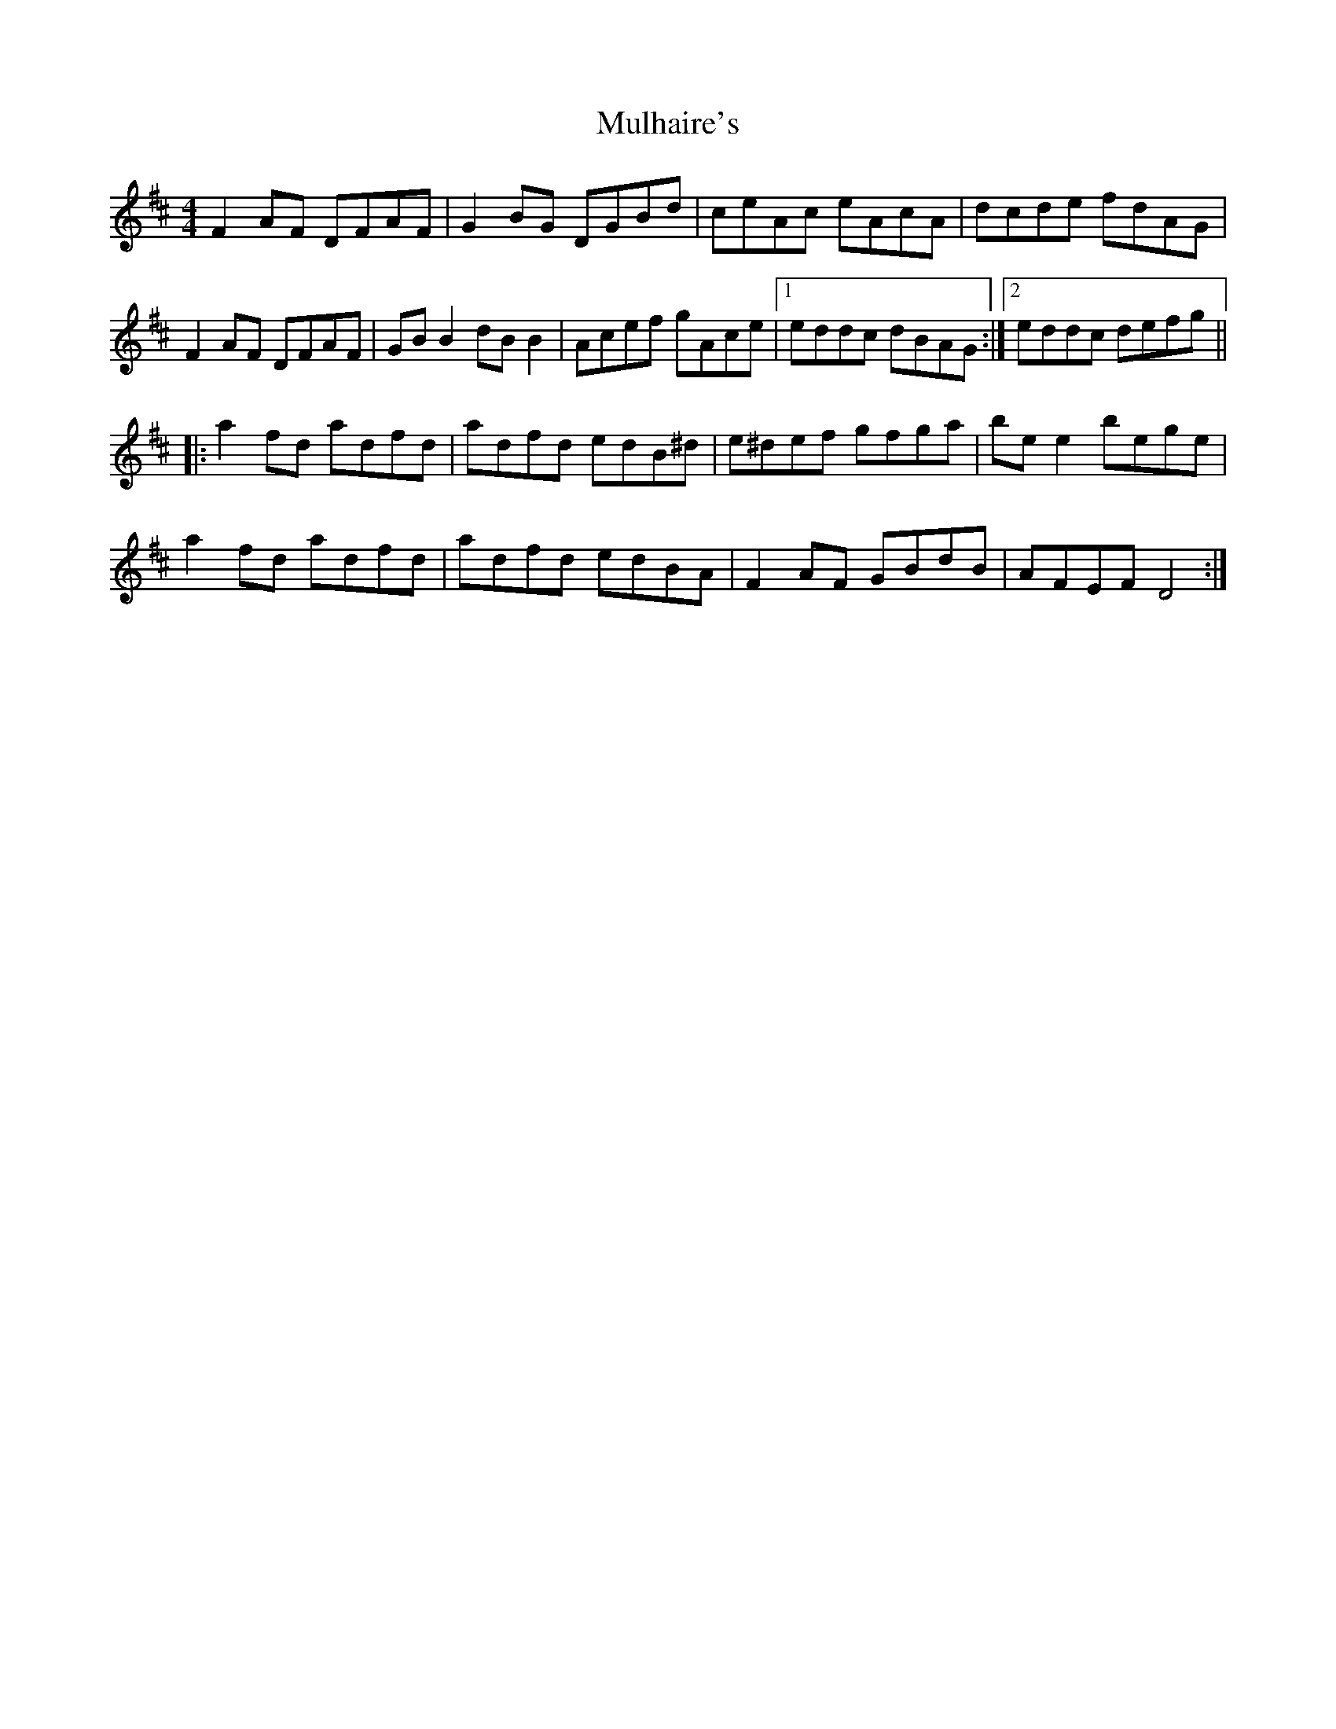 X: 28401
T: Mulhaire's
R: reel
M: 4/4
K: Dmajor
F2AF DFAF|G2BG DGBd|ceAc eAcA|dcde fdAG|
F2AF DFAF|GBB2 dBB2|Acef gAce|1 eddc dBAG:|2 eddc defg||
|:a2fd adfd|adfd edB^d|e^def gfga|bee2 bege|
a2fd adfd|adfd edBA|F2AF GBdB|AFEF D4:|

